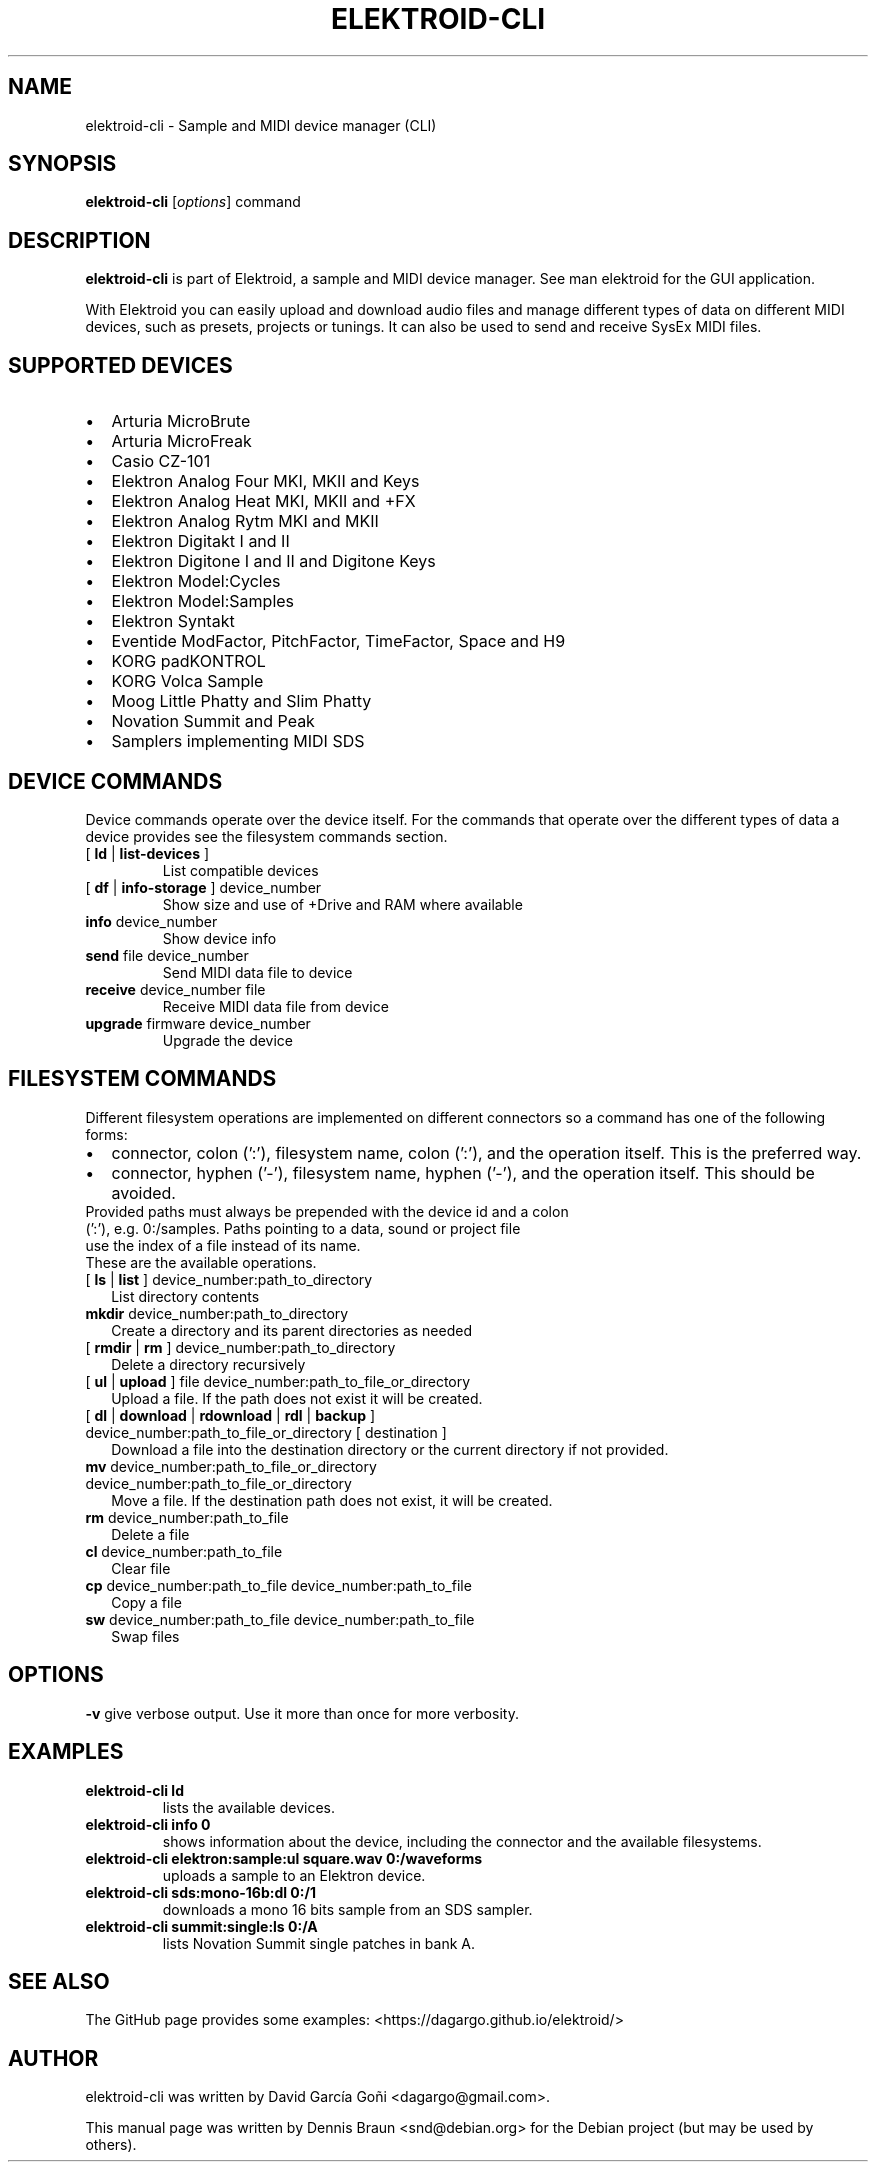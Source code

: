 .TH ELEKTROID-CLI "1" "Jan 2023"

.SH NAME
elektroid-cli \- Sample and MIDI device manager (CLI)

.SH SYNOPSIS
.B elektroid-cli
.RI [ options ]
.RI command

.SH DESCRIPTION
.B elektroid-cli
is part of Elektroid, a sample and MIDI device manager. See man elektroid for the GUI application.
.PP
With Elektroid you can easily upload and download audio files and manage different types of data on different MIDI devices, such as presets, projects or tunings. It can also be used to send and receive SysEx MIDI files.

.SH SUPPORTED DEVICES
.IP \[bu] 2
Arturia MicroBrute
.IP \[bu]
Arturia MicroFreak
.IP \[bu]
Casio CZ-101
.IP \[bu]
Elektron Analog Four MKI, MKII and Keys
.IP \[bu]
Elektron Analog Heat MKI, MKII and +FX
.IP \[bu]
Elektron Analog Rytm MKI and MKII
.IP \[bu]
Elektron Digitakt I and II
.IP \[bu]
Elektron Digitone I and II and Digitone Keys
.IP \[bu]
Elektron Model:Cycles
.IP \[bu]
Elektron Model:Samples
.IP \[bu]
Elektron Syntakt
.IP \[bu]
Eventide ModFactor, PitchFactor, TimeFactor, Space and H9
.IP \[bu]
KORG padKONTROL
.IP \[bu]
KORG Volca Sample
.IP \[bu]
Moog Little Phatty and Slim Phatty
.IP \[bu]
Novation Summit and Peak
.IP \[bu]
Samplers implementing MIDI SDS

.SH DEVICE COMMANDS
Device commands operate over the device itself. For the commands that operate over the different types of data a device provides see the filesystem commands section.
.TP
[ \fBld\fR | \fBlist-devices\fR ]
List compatible devices
.TP
[ \fBdf\fR | \fBinfo-storage\fR ] device_number
Show size and use of +Drive and RAM where available
.TP
\fBinfo\fR device_number
Show device info
.TP
\fBsend\fR file device_number
Send MIDI data file to device
.TP
\fBreceive\fR device_number file
Receive MIDI data file from device
.TP
\fBupgrade\fR firmware device_number
Upgrade the device

.SH FILESYSTEM COMMANDS
Different filesystem operations are implemented on different connectors so a command has one of the following forms:
.IP \[bu] 2
connector, colon (':'), filesystem name, colon (':'), and the operation itself. This is the preferred way.
.IP \[bu]
connector, hyphen ('-'), filesystem name, hyphen ('-'), and the operation itself. This should be avoided.
.TP
Provided paths must always be prepended with the device id and a colon (':'), e.g. 0:/samples. Paths pointing to a data, sound or project file use the index of a file instead of its name.
.TP
These are the available operations.
.TP
[ \fBls\fR | \fBlist\fR ] device_number:path_to_directory
List directory contents
.TP
\fBmkdir\fR device_number:path_to_directory
Create a directory and its parent directories as needed
.TP
[ \fBrmdir\fR | \fBrm\fR ] device_number:path_to_directory
Delete a directory recursively
.TP
[ \fBul\fR | \fBupload\fR ] file device_number:path_to_file_or_directory
Upload a file. If the path does not exist it will be created.
.TP
[ \fBdl\fR | \fBdownload\fR | \fBrdownload\fR | \fBrdl\fR | \fBbackup\fR ] device_number:path_to_file_or_directory [ destination ]
Download a file into the destination directory or the current directory if not provided.
.TP
\fBmv\fR device_number:path_to_file_or_directory device_number:path_to_file_or_directory
Move a file. If the destination path does not exist, it will be created.
.TP
\fBrm\fR device_number:path_to_file
Delete a file
.TP
\fBcl\fR device_number:path_to_file
Clear file
.TP
\fBcp\fR device_number:path_to_file device_number:path_to_file
Copy a file
.TP
\fBsw\fR device_number:path_to_file device_number:path_to_file
Swap files

.SH OPTIONS
.TP
\fB\-v\fR give verbose output. Use it more than once for more verbosity.

.SH EXAMPLES
.TP
\fBelektroid-cli ld\fR
lists the available devices.
.TP
\fBelektroid-cli info 0\fR
shows information about the device, including the connector and the available filesystems.
.TP
\fBelektroid-cli elektron:sample:ul square.wav 0:/waveforms\fR
uploads a sample to an Elektron device.
.TP
\fBelektroid-cli sds:mono-16b:dl 0:/1\fR
downloads a mono 16 bits sample from an SDS sampler.
.TP
\fBelektroid-cli summit:single:ls 0:/A\fR
lists Novation Summit single patches in bank A.

.SH "SEE ALSO"
The GitHub page provides some examples: <https://dagargo.github.io/elektroid/>

.SH "AUTHOR"
elektroid-cli was written by David García Goñi <dagargo@gmail.com>.

.PP
This manual page was written by Dennis Braun <snd@debian.org>
for the Debian project (but may be used by others).
